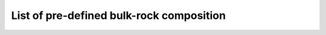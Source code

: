 .. MAGEMin documentation

List of pre-defined bulk-rock composition
=========================================

.. csv-table:: Table Title
   :file: /figs/predefined_bulks.csv
   :widths: 10, 50, 10, 20, 20, 20
   :header-rows: 1